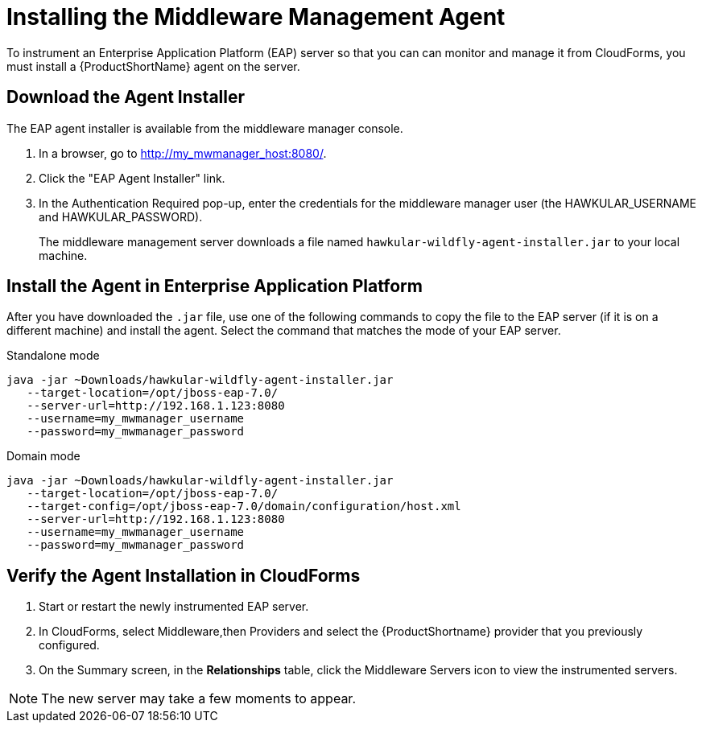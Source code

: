 [[installing_the_middleware_management_agent]]
= Installing the Middleware Management Agent

To instrument an Enterprise Application Platform (EAP) server so that you can can monitor and manage it from CloudForms, you must install a {ProductShortName} agent on the server.

== Download the Agent Installer
The EAP agent installer is available from the middleware manager console.

. In a browser, go to http://my_mwmanager_host:8080/.
. Click the "EAP Agent Installer" link.
. In the Authentication Required pop-up, enter the credentials for the middleware manager user (the HAWKULAR_USERNAME and HAWKULAR_PASSWORD).
+
The middleware management server downloads a file named  `hawkular-wildfly-agent-installer.jar` to your local machine.

== Install the Agent in Enterprise Application Platform
After you have downloaded the `.jar` file, use one of the following commands to copy the file to the EAP server (if it is on a different machine) and install the agent.  Select the command that matches the mode of your EAP server.

.Standalone mode

[source, bash]
----
java -jar ~Downloads/hawkular-wildfly-agent-installer.jar
   --target-location=/opt/jboss-eap-7.0/
   --server-url=http://192.168.1.123:8080
   --username=my_mwmanager_username
   --password=my_mwmanager_password
----

.Domain mode
[source, bash]
----
java -jar ~Downloads/hawkular-wildfly-agent-installer.jar
   --target-location=/opt/jboss-eap-7.0/
   --target-config=/opt/jboss-eap-7.0/domain/configuration/host.xml
   --server-url=http://192.168.1.123:8080
   --username=my_mwmanager_username
   --password=my_mwmanager_password
----

== Verify the Agent Installation in CloudForms
. Start or restart the newly instrumented EAP server.
. In CloudForms, select Middleware,then Providers and select the {ProductShortname} provider that you previously configured.
. On the Summary screen, in the *Relationships* table, click the Middleware Servers icon to view the instrumented servers.

NOTE: The new server may take a few moments to appear.
